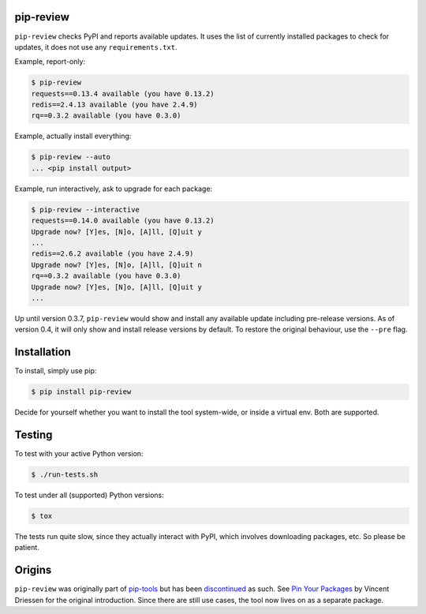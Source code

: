.. image:: https://travis-ci.org/jgonggrijp/pip-review.svg?branch=master
    :alt: Build status
    :target: https://secure.travis-ci.org/jgonggrijp/pip-review

pip-review
==========

``pip-review`` checks PyPI and reports available updates.  It uses the list of
currently installed packages to check for updates, it does not use any
``requirements.txt``.

Example, report-only:

.. code:: console

    $ pip-review
    requests==0.13.4 available (you have 0.13.2)
    redis==2.4.13 available (you have 2.4.9)
    rq==0.3.2 available (you have 0.3.0)

Example, actually install everything:

.. code:: console

    $ pip-review --auto
    ... <pip install output>

Example, run interactively, ask to upgrade for each package:

.. code:: console

    $ pip-review --interactive
    requests==0.14.0 available (you have 0.13.2)
    Upgrade now? [Y]es, [N]o, [A]ll, [Q]uit y
    ...
    redis==2.6.2 available (you have 2.4.9)
    Upgrade now? [Y]es, [N]o, [A]ll, [Q]uit n
    rq==0.3.2 available (you have 0.3.0)
    Upgrade now? [Y]es, [N]o, [A]ll, [Q]uit y
    ...

Up until version 0.3.7, ``pip-review`` would show and install any available
update including pre-release versions. As of version 0.4, it will only show and
install release versions by default. To restore the original behaviour, use the
``--pre`` flag.


Installation
============

To install, simply use pip:

.. code:: console

    $ pip install pip-review

Decide for yourself whether you want to install the tool system-wide, or
inside a virtual env.  Both are supported.


Testing
=======

To test with your active Python version:

.. code:: console

    $ ./run-tests.sh

To test under all (supported) Python versions:

.. code:: console

    $ tox

The tests run quite slow, since they actually interact with PyPI, which
involves downloading packages, etc.  So please be patient.


Origins
=======

``pip-review`` was originally part of pip-tools_ but 
has been discontinued_ as such. See `Pin Your Packages`_ by Vincent
Driessen for the original introduction. Since there are still use cases, the
tool now lives on as a separate package.


.. _pip-tools: https://github.com/nvie/pip-tools/
.. _discontinued: https://github.com/nvie/pip-tools/issues/185
.. _Pin Your Packages: http://nvie.com/posts/pin-your-packages/
.. _cram: https://bitheap.org/cram/

